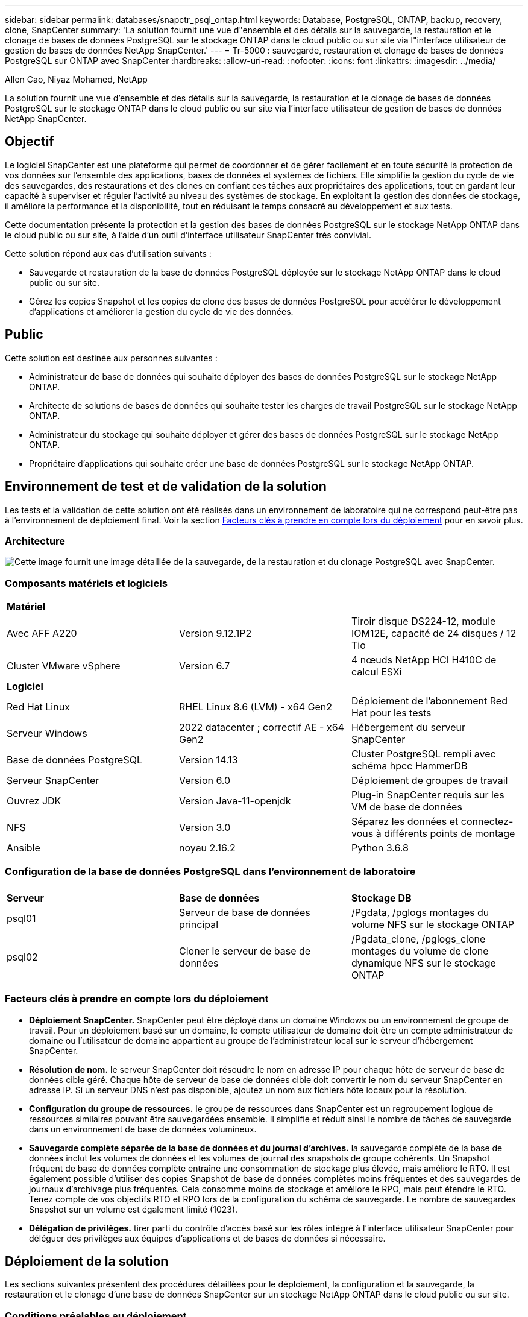 ---
sidebar: sidebar 
permalink: databases/snapctr_psql_ontap.html 
keywords: Database, PostgreSQL, ONTAP, backup, recovery, clone, SnapCenter 
summary: 'La solution fournit une vue d"ensemble et des détails sur la sauvegarde, la restauration et le clonage de bases de données PostgreSQL sur le stockage ONTAP dans le cloud public ou sur site via l"interface utilisateur de gestion de bases de données NetApp SnapCenter.' 
---
= Tr-5000 : sauvegarde, restauration et clonage de bases de données PostgreSQL sur ONTAP avec SnapCenter
:hardbreaks:
:allow-uri-read: 
:nofooter: 
:icons: font
:linkattrs: 
:imagesdir: ../media/


Allen Cao, Niyaz Mohamed, NetApp

[role="lead"]
La solution fournit une vue d'ensemble et des détails sur la sauvegarde, la restauration et le clonage de bases de données PostgreSQL sur le stockage ONTAP dans le cloud public ou sur site via l'interface utilisateur de gestion de bases de données NetApp SnapCenter.



== Objectif

Le logiciel SnapCenter est une plateforme qui permet de coordonner et de gérer facilement et en toute sécurité la protection de vos données sur l'ensemble des applications, bases de données et systèmes de fichiers. Elle simplifie la gestion du cycle de vie des sauvegardes, des restaurations et des clones en confiant ces tâches aux propriétaires des applications, tout en gardant leur capacité à superviser et réguler l'activité au niveau des systèmes de stockage. En exploitant la gestion des données de stockage, il améliore la performance et la disponibilité, tout en réduisant le temps consacré au développement et aux tests.

Cette documentation présente la protection et la gestion des bases de données PostgreSQL sur le stockage NetApp ONTAP dans le cloud public ou sur site, à l'aide d'un outil d'interface utilisateur SnapCenter très convivial.

Cette solution répond aux cas d'utilisation suivants :

* Sauvegarde et restauration de la base de données PostgreSQL déployée sur le stockage NetApp ONTAP dans le cloud public ou sur site.
* Gérez les copies Snapshot et les copies de clone des bases de données PostgreSQL pour accélérer le développement d'applications et améliorer la gestion du cycle de vie des données.




== Public

Cette solution est destinée aux personnes suivantes :

* Administrateur de base de données qui souhaite déployer des bases de données PostgreSQL sur le stockage NetApp ONTAP.
* Architecte de solutions de bases de données qui souhaite tester les charges de travail PostgreSQL sur le stockage NetApp ONTAP.
* Administrateur du stockage qui souhaite déployer et gérer des bases de données PostgreSQL sur le stockage NetApp ONTAP.
* Propriétaire d'applications qui souhaite créer une base de données PostgreSQL sur le stockage NetApp ONTAP.




== Environnement de test et de validation de la solution

Les tests et la validation de cette solution ont été réalisés dans un environnement de laboratoire qui ne correspond peut-être pas à l'environnement de déploiement final. Voir la section <<Facteurs clés à prendre en compte lors du déploiement>> pour en savoir plus.



=== Architecture

image:snapctr_psql_brc_architecture.png["Cette image fournit une image détaillée de la sauvegarde, de la restauration et du clonage PostgreSQL avec SnapCenter."]



=== Composants matériels et logiciels

[cols="33%, 33%, 33%"]
|===


3+| *Matériel* 


| Avec AFF A220 | Version 9.12.1P2 | Tiroir disque DS224-12, module IOM12E, capacité de 24 disques / 12 Tio 


| Cluster VMware vSphere | Version 6.7 | 4 nœuds NetApp HCI H410C de calcul ESXi 


3+| *Logiciel* 


| Red Hat Linux | RHEL Linux 8.6 (LVM) - x64 Gen2 | Déploiement de l'abonnement Red Hat pour les tests 


| Serveur Windows | 2022 datacenter ; correctif AE - x64 Gen2 | Hébergement du serveur SnapCenter 


| Base de données PostgreSQL | Version 14.13 | Cluster PostgreSQL rempli avec schéma hpcc HammerDB 


| Serveur SnapCenter | Version 6.0 | Déploiement de groupes de travail 


| Ouvrez JDK | Version Java-11-openjdk | Plug-in SnapCenter requis sur les VM de base de données 


| NFS | Version 3.0 | Séparez les données et connectez-vous à différents points de montage 


| Ansible | noyau 2.16.2 | Python 3.6.8 
|===


=== Configuration de la base de données PostgreSQL dans l'environnement de laboratoire

[cols="33%, 33%, 33%"]
|===


3+|  


| *Serveur* | *Base de données* | *Stockage DB* 


| psql01 | Serveur de base de données principal | /Pgdata, /pglogs montages du volume NFS sur le stockage ONTAP 


| psql02 | Cloner le serveur de base de données | /Pgdata_clone, /pglogs_clone montages du volume de clone dynamique NFS sur le stockage ONTAP 
|===


=== Facteurs clés à prendre en compte lors du déploiement

* *Déploiement SnapCenter.* SnapCenter peut être déployé dans un domaine Windows ou un environnement de groupe de travail. Pour un déploiement basé sur un domaine, le compte utilisateur de domaine doit être un compte administrateur de domaine ou l'utilisateur de domaine appartient au groupe de l'administrateur local sur le serveur d'hébergement SnapCenter.
* *Résolution de nom.* le serveur SnapCenter doit résoudre le nom en adresse IP pour chaque hôte de serveur de base de données cible géré. Chaque hôte de serveur de base de données cible doit convertir le nom du serveur SnapCenter en adresse IP. Si un serveur DNS n'est pas disponible, ajoutez un nom aux fichiers hôte locaux pour la résolution.
* *Configuration du groupe de ressources.* le groupe de ressources dans SnapCenter est un regroupement logique de ressources similaires pouvant être sauvegardées ensemble. Il simplifie et réduit ainsi le nombre de tâches de sauvegarde dans un environnement de base de données volumineux.
* *Sauvegarde complète séparée de la base de données et du journal d'archives.* la sauvegarde complète de la base de données inclut les volumes de données et les volumes de journal des snapshots de groupe cohérents. Un Snapshot fréquent de base de données complète entraîne une consommation de stockage plus élevée, mais améliore le RTO. Il est également possible d'utiliser des copies Snapshot de base de données complètes moins fréquentes et des sauvegardes de journaux d'archivage plus fréquentes. Cela consomme moins de stockage et améliore le RPO, mais peut étendre le RTO. Tenez compte de vos objectifs RTO et RPO lors de la configuration du schéma de sauvegarde. Le nombre de sauvegardes Snapshot sur un volume est également limité (1023).
* *Délégation de privilèges.* tirer parti du contrôle d'accès basé sur les rôles intégré à l'interface utilisateur SnapCenter pour déléguer des privilèges aux équipes d'applications et de bases de données si nécessaire.




== Déploiement de la solution

Les sections suivantes présentent des procédures détaillées pour le déploiement, la configuration et la sauvegarde, la restauration et le clonage d'une base de données SnapCenter sur un stockage NetApp ONTAP dans le cloud public ou sur site.



=== Conditions préalables au déploiement

[%collapsible%open]
====
. Le déploiement nécessite l'exécution de deux bases de données PostgreSQL existantes sur le stockage ONTAP, l'une en tant que serveur de base de données principal et l'autre en tant que serveur de base de données clone. Pour obtenir des informations de référence sur le déploiement de bases de données PostgreSQL sur ONTAP, reportez-vous link:aws_postgres_fsx_ec2_hadr.html["Déploiement PostgreSQL automatisé haute disponibilité et reprise après incident dans AWS FSX/EC2"^]au document TR-4956: , À la recherche du manuel de déploiement automatisé PostgreSQL sur l'instance principale.
. Provisionnez un serveur Windows pour exécuter l'outil d'interface utilisateur NetApp SnapCenter avec la dernière version. Pour plus de détails, reportez-vous au lien suivant : link:https://docs.netapp.com/us-en/snapcenter/install/task_install_the_snapcenter_server_using_the_install_wizard.html["Installez le serveur SnapCenter"^].


====


=== Installation et configuration de SnapCenter

[%collapsible%open]
====
Nous vous recommandons de passer en ligne link:https://docs.netapp.com/us-en/snapcenter/index.html["Documentation du logiciel SnapCenter"^] avant de procéder à l'installation et à la configuration de SnapCenter : . Vous trouverez ci-dessous un résumé général des étapes d'installation et de configuration du logiciel SnapCenter pour PostgreSQL sur ONTAP.

. À partir du serveur Windows SnapCenter, téléchargez et installez le dernier JDK Java à partir de link:https://www.java.com/en/["Obtenir Java pour les applications de bureau"^]. Désactivez le pare-feu Windows.
. À partir du serveur Windows SnapCenter, téléchargez et installez ou mettez à jour SnapCenter 6.0 prérequis pour Windows : PowerShell - PowerShell-7.4.3-win-x64.msi et paquet d'hébergement .Net - dotnet-hosting-8.0.6-win.
. À partir du serveur Windows SnapCenter, téléchargez et installez la dernière version (actuellement 6.0) du fichier exécutable d'installation SnapCenter sur le site de support NetApp : link:https://mysupport.netapp.com/site/["NetApp | support"^].
. A partir des VM de base de données, activez l'authentification ssh sans mot de passe pour l'utilisateur administrateur et son sudo Privileges sans mot de passe `admin`.
. A partir des VM de base de données, arrêtez et désactivez le démon de pare-feu Linux. Installez Java-11-openjdk.
. À partir du serveur Windows SnapCenter, lancez le navigateur pour vous connecter à SnapCenter avec les informations d'identification de l'utilisateur de l'administrateur local Windows ou de l'utilisateur du domaine via le port 8146.
+
image:snapctr_ora_azure_anf_setup_01.png["Cette image fournit un écran de connexion pour le serveur SnapCenter"]

. Révision `Get Started` menu en ligne.
+
image:snapctr_ora_azure_anf_setup_02.png["Cette image fournit un menu en ligne pour le serveur SnapCenter"]

. Dans `Settings-Global Settings`, vérifier `Hypervisor Settings` Et cliquez sur mettre à jour.
+
image:snapctr_ora_azure_anf_setup_03.png["Cette image fournit les paramètres d'hyperviseur pour le serveur SnapCenter"]

. Au besoin, régler `Session Timeout` Pour l'interface utilisateur SnapCenter à l'intervalle souhaité.
+
image:snapctr_ora_azure_anf_setup_04.png["Cette image fournit le délai d'expiration de session pour le serveur SnapCenter"]

. Ajoutez des utilisateurs supplémentaires à SnapCenter si nécessaire.
+
image:snapctr_ora_azure_anf_setup_06.png["Cette image fournit Paramètres-utilisateurs et accès pour le serveur SnapCenter"]

. Le `Roles` Répertorie les rôles intégrés pouvant être attribués à différents utilisateurs SnapCenter. Les rôles personnalisés peuvent également être créés par l'utilisateur administrateur avec les privilèges souhaités.
+
image:snapctr_ora_azure_anf_setup_07.png["Cette image fournit des rôles pour le serveur SnapCenter"]

. Dans `Settings-Credential`, créez des informations d'identification pour les cibles de gestion SnapCenter. Dans ce cas d'utilisation de démonstration, il s'agit de l'administrateur utilisateur linux pour la connexion à la machine virtuelle du serveur de base de données et des informations d'identification postgres pour l'accès PostgreSQL.
+
image:snapctr_psql_setup_host_01.png["Cette image fournit des informations d'identification pour le serveur SnapCenter"]

+

NOTE: Réinitialisez le mot de passe PostgreSQL user postgres avant de créer les informations d'identification.

. Dans `Storage Systems` l'onglet, ajoutez les `ONTAP cluster` informations d'identification ONTAP cluster admin. Pour Azure NetApp Files, vous devez créer des informations d'identification spécifiques pour l'accès au pool de capacité.
+
image:snapctr_psql_setup_ontap_01.png["Cette image fournit Azure NetApp Files pour serveur SnapCenter"] image:snapctr_psql_setup_ontap_02.png["Cette image fournit Azure NetApp Files pour serveur SnapCenter"]

. Dans `Hosts` l'onglet, ajoutez les VM de base de données PostgreSQL, qui installent le plug-in SnapCenter pour PostgreSQL sur Linux.
+
image:snapctr_psql_setup_host_02.png["Cette image fournit des hôtes pour le serveur SnapCenter"] image:snapctr_psql_setup_host_03.png["Cette image fournit des hôtes pour le serveur SnapCenter"] image:snapctr_psql_setup_host_05.png["Cette image fournit des hôtes pour le serveur SnapCenter"]

. Une fois le plug-in hôte installé sur la machine virtuelle du serveur de base de données, les bases de données de l'hôte sont automatiquement découvertes et visibles dans `Resources` l'onglet.
+
image:snapctr_psql_bkup_01.png["Cette image fournit Paramètres-stratégies pour le serveur SnapCenter"]



====


=== Sauvegarde de la base de données

[%collapsible%open]
====
Le cluster PostgreSQL initial découvert automatiquement affiche un verrou rouge en regard de son nom de cluster. Il doit être déverrouillé à l'aide des informations d'identification de base de données PostgreSQL créées lors de la configuration de SnapCenter dans la section précédente. Ensuite, vous devez créer et appliquer une stratégie de sauvegarde pour protéger la base de données. Enfin, exécutez la sauvegarde manuellement ou par un planificateur pour créer une sauvegarde d'instantané. La section suivante présente les procédures étape par étape.

* Déverrouillez le cluster PostgreSQL.
+
.. Navigation vers `Resources` l'onglet, qui répertorie le cluster PostgreSQL découvert après l'installation du plug-in SnapCenter sur la VM de base de données. Initialement, il est verrouillé et le `Overall Status` de cluster de base de données affiche comme `Not protected`.
+
image:snapctr_psql_bkup_01.png["Cette image fournit une sauvegarde de base de données pour le serveur SnapCenter"]

.. Cliquez sur le nom du cluster, puis `Configure Credentials` sur pour ouvrir la page de configuration des identifiants.
+
image:snapctr_psql_bkup_02.png["Cette image fournit une sauvegarde de base de données pour le serveur SnapCenter"]

.. Choisissez les `postgres` informations d'identification créées lors de la configuration SnapCenter précédente.
+
image:snapctr_psql_bkup_03.png["Cette image fournit une sauvegarde de base de données pour le serveur SnapCenter"]

.. Une fois les informations d'identification appliquées, le cluster est déverrouillé.
+
image:snapctr_psql_bkup_04.png["Cette image fournit une sauvegarde de base de données pour le serveur SnapCenter"]



* Créez une règle de sauvegarde PostgreSQL.
+
.. Accédez à `Setting` - `Polices` et cliquez sur `New` pour créer une stratégie de sauvegarde.
+
image:snapctr_psql_bkup_06.png["Cette image fournit une sauvegarde de base de données pour le serveur SnapCenter"]

.. Nommez la règle de sauvegarde.
+
image:snapctr_psql_bkup_07.png["Cette image fournit une sauvegarde de base de données pour le serveur SnapCenter"]

.. Choisissez un type de stockage. Le paramètre de sauvegarde par défaut doit être correct pour la plupart des scénarios.
+
image:snapctr_psql_bkup_08.png["Cette image fournit une sauvegarde de base de données pour le serveur SnapCenter"]

.. Définissez la fréquence des sauvegardes et la conservation des snapshots.
+
image:snapctr_psql_bkup_09.png["Cette image fournit une sauvegarde de base de données pour le serveur SnapCenter"]

.. Option permettant de sélectionner la réplication secondaire si les volumes de base de données sont répliqués sur un emplacement secondaire.
+
image:snapctr_psql_bkup_10.png["Cette image fournit une sauvegarde de base de données pour le serveur SnapCenter"]

.. Passez en revue le récapitulatif et `Finish` créez la stratégie de sauvegarde.
+
image:snapctr_psql_bkup_11.png["Cette image fournit une sauvegarde de base de données pour le serveur SnapCenter"] image:snapctr_psql_bkup_12.png["Cette image fournit une sauvegarde de base de données pour le serveur SnapCenter"]



* Appliquez la règle de sauvegarde pour protéger la base de données PostgreSQL.
+
.. Revenez à `Resource` l'onglet, cliquez sur le nom du cluster pour lancer le workflow de protection de cluster PostgreSQL.
+
image:snapctr_psql_bkup_05.png["Cette image fournit une sauvegarde de base de données pour le serveur SnapCenter"]

.. Accepter par défaut `Application Settings`. La plupart des options de cette page ne s'appliquent pas à la cible découverte automatiquement.
+
image:snapctr_psql_bkup_13.png["Cette image fournit une sauvegarde de base de données pour le serveur SnapCenter"]

.. Appliquez la règle de sauvegarde que vous venez de créer. Ajoutez une planification de sauvegarde si nécessaire.
+
image:snapctr_psql_bkup_14.png["Cette image fournit une sauvegarde de base de données pour le serveur SnapCenter"]

.. Indiquez un paramètre d'e-mail si une notification de sauvegarde est requise.
+
image:snapctr_psql_bkup_15.png["Cette image fournit une sauvegarde de base de données pour le serveur SnapCenter"]

.. Passez en revue le résumé et `Finish` la mise en œuvre de la stratégie de sauvegarde. Le cluster PostgreSQL est désormais protégé.
+
image:snapctr_psql_bkup_16.png["Cette image fournit une sauvegarde de base de données pour le serveur SnapCenter"]

.. La sauvegarde est exécutée selon le planning de sauvegarde ou à partir de la topologie de sauvegarde du cluster, cliquez sur `Backup Now` pour déclencher une sauvegarde manuelle à la demande.
+
image:snapctr_psql_bkup_17_1.png["Cette image fournit une sauvegarde de base de données pour le serveur SnapCenter"] image:snapctr_psql_bkup_17.png["Cette image fournit une sauvegarde de base de données pour le serveur SnapCenter"]

.. Surveillez la tâche de sauvegarde à partir de l' `Monitor`onglet. La sauvegarde d'une grande base de données prend généralement quelques minutes et, dans notre cas de test, la sauvegarde des volumes de base de données proches de 1 To a pris environ 4 minutes.
+
image:snapctr_psql_bkup_19.png["Cette image fournit une sauvegarde de base de données pour le serveur SnapCenter"]





====


=== Restauration de la base de données

[%collapsible%open]
====
Dans cette démonstration de restauration de base de données, nous présentons une restauration instantanée du cluster de base de données PostgreSQL. Tout d'abord, créez une sauvegarde Snapshot du volume de la base de données sur un système de stockage ONTAP à l'aide de SnapCenter. Ensuite, connectez-vous à la base de données, créez une table de test, notez l'horodatage et supprimez la table de test. Lancez maintenant une restauration à partir de la sauvegarde jusqu'à l'horodatage lorsque la table de test est créée pour restaurer la table supprimée. Voici des informations détaillées sur le workflow et la validation de la restauration instantanée de la base de données PostgreSQL avec l'interface utilisateur SnapCenter.

. Connectez-vous à PostgreSQL en tant qu' `postgres`utilisateur. Créer, puis déposer une table de test.
+
....
postgres=# \dt
Did not find any relations.


postgres=# create table test (id integer, dt timestamp, event varchar(100));
CREATE TABLE
postgres=# \dt
        List of relations
 Schema | Name | Type  |  Owner
--------+------+-------+----------
 public | test | table | postgres
(1 row)

postgres=# insert into test values (1, now(), 'test PostgreSQL point in time recovery with SnapCenter');
INSERT 0 1

postgres=# select * from test;
 id |             dt             |                         event
----+----------------------------+--------------------------------------------------------
  1 | 2024-10-08 17:55:41.657728 | test PostgreSQL point in time recovery with SnapCenter
(1 row)

postgres=# drop table test;
DROP TABLE
postgres=# \dt
Did not find any relations.

postgres=# select current_time;
    current_time
--------------------
 17:59:20.984144+00

....
. Dans `Resources` l'onglet, ouvrez la page de sauvegarde de la base de données. Sélectionnez la sauvegarde de snapshot à restaurer. Cliquez ensuite sur `Restore` le bouton pour lancer le workflow de récupération de la base de données. Notez l'horodatage de la sauvegarde lors de l'exécution d'une restauration à un point dans le temps.
+
image:snapctr_psql_restore_01.png["Cette image fournit une restauration de base de données pour le serveur SnapCenter"]

. Sélectionnez `Restore scope`. Pour le moment, une ressource complète n'est qu'une option.
+
image:snapctr_psql_restore_02.png["Cette image fournit une restauration de base de données pour le serveur SnapCenter"]

. Pour `Recovery Scope`, choisissez `Recover to point in time` et entrez l'horodatage de la restauration jusqu'à.
+
image:snapctr_psql_restore_03.png["Cette image fournit une restauration de base de données pour le serveur SnapCenter"]

. Le `PreOps` permet l'exécution de scripts sur la base de données avant l'opération de restauration/récupération ou laisse-le noir.
+
image:snapctr_psql_restore_04.png["Cette image fournit une restauration de base de données pour le serveur SnapCenter"]

. Le `PostOps` permet l'exécution de scripts sur la base de données après une opération de restauration ou de restauration, ou laisse-le noir.
+
image:snapctr_psql_restore_05.png["Cette image fournit une restauration de base de données pour le serveur SnapCenter"]

. Notification par e-mail si vous le souhaitez.
+
image:snapctr_psql_restore_06.png["Cette image fournit une restauration de base de données pour le serveur SnapCenter"]

. Passez en revue le résumé des tâches et `Finish` pour lancer la tâche de restauration.
+
image:snapctr_psql_restore_07.png["Cette image fournit une restauration de base de données pour le serveur SnapCenter"]

. Cliquez sur exécution du travail pour l'ouvrir `Job Details` fenêtre. L'état du travail peut également être ouvert et affiché à partir du `Monitor` onglet.
+
image:snapctr_psql_restore_08.png["Cette image fournit une restauration de base de données pour le serveur SnapCenter"]

. Connectez-vous à PostgreSQL en tant qu' `postgres`utilisateur et vérifiez que la table de test a été restaurée.
+
....

[postgres@psql01 ~]$ psql
psql (14.13)
Type "help" for help.

postgres=# \dt
        List of relations
 Schema | Name | Type  |  Owner
--------+------+-------+----------
 public | test | table | postgres
(1 row)

postgres=# select * from test;
 id |             dt             |                         event
----+----------------------------+--------------------------------------------------------
  1 | 2024-10-08 17:55:41.657728 | test PostgreSQL point in time recovery with SnapCenter
(1 row)

postgres=# select now();
              now
-------------------------------
 2024-10-08 18:22:33.767208+00
(1 row)


....


====


=== Clone de base de données

[%collapsible%open]
====
Le clone de cluster de base de données PostgreSQL via SnapCenter crée un nouveau volume cloné fin à partir d'une sauvegarde Snapshot d'un volume de données de base de données source. Plus important encore, il est rapide (quelques minutes) et efficace par rapport à d'autres méthodes d'effectuer une copie clonée de la base de données de production pour prendre en charge le développement ou le test. Il réduit ainsi considérablement les coûts de stockage et améliore la gestion du cycle de vie des applications de votre base de données. La section suivante présente le workflow du clone de base de données PostgreSQL avec l'interface utilisateur SnapCenter.

. Pour valider le processus de clonage. Insérez une ligne dans la table de test. Exécutez ensuite une sauvegarde pour capturer les données de test.
+
....
postgres=# insert into test values (2, now(), 'test PostgreSQL clone to a different DB server host');
INSERT 0 1
postgres=# select * from test;
 id |             dt             |                        event
----+----------------------------+-----------------------------------------------------
  2 | 2024-10-11 20:15:04.252868 | test PostgreSQL clone to a different DB server host
(1 row)

....
. Dans `Resources` l'onglet, ouvrez la page de sauvegarde du cluster de bases de données. Choisissez l'instantané de la sauvegarde de la base de données qui contient les données de test. Cliquez ensuite sur `clone` le bouton pour lancer le flux de travail de clonage de base de données.
+
image:snapctr_psql_clone_01.png["Cette image fournit le clone de base de données pour le serveur SnapCenter"]

. Sélectionnez un hôte de serveur de base de données différent du serveur de base de données source. Choisissez un port TCP inutilisé 543X sur l'hôte cible.
+
image:snapctr_psql_clone_02.png["Cette image fournit le clone de base de données pour le serveur SnapCenter"]

. Entrez tous les scripts à exécuter avant ou après l'opération de clonage.
+
image:snapctr_psql_clone_03.png["Cette image fournit le clone de base de données pour le serveur SnapCenter"]

. Notification par e-mail si vous le souhaitez.
+
image:snapctr_psql_clone_04.png["Cette image fournit le clone de base de données pour le serveur SnapCenter"]

. Passez en revue le résumé et `Finish` lancez le processus de clonage.
+
image:snapctr_psql_clone_05.png["Cette image fournit le clone de base de données pour le serveur SnapCenter"]

. Cliquez sur exécution du travail pour l'ouvrir `Job Details` fenêtre. L'état du travail peut également être ouvert et affiché à partir du `Monitor` onglet.
+
image:snapctr_psql_clone_06.png["Cette image fournit une restauration de base de données pour le serveur SnapCenter"]

. La base de données clonée s'enregistre immédiatement auprès de SnapCenter.
+
image:snapctr_psql_clone_07.png["Cette image fournit une restauration de base de données pour le serveur SnapCenter"]

. Valider le cluster de base de données cloné sur l'hôte du serveur de base de données cible.
+
....

[postgres@psql01 ~]$ psql -d postgres -h 10.61.186.7 -U postgres -p 5433
Password for user postgres:
psql (14.13)
Type "help" for help.

postgres=# select * from test;
 id |             dt             |                        event
----+----------------------------+-----------------------------------------------------
  2 | 2024-10-11 20:15:04.252868 | test PostgreSQL clone to a different DB server host
(1 row)

postgres=# select pg_read_file('/etc/hostname') as hostname;
 hostname
----------
 psql02  +

(1 row)


....


====


== Où trouver des informations complémentaires

Pour en savoir plus sur les informations fournies dans ce document, consultez ces documents et/ou sites web :

* Documentation du logiciel SnapCenter
+
link:https://docs.netapp.com/us-en/snapcenter/index.html["https://docs.netapp.com/us-en/snapcenter/index.html"^]

* Tr-4956 : déploiement haute disponibilité et reprise après incident PostgreSQL automatisé dans AWS FSX/EC2
+
link:https://docs.netapp.com/us-en/netapp-solutions/databases/aws_postgres_fsx_ec2_hadr.html["Tr-4956 : déploiement haute disponibilité et reprise après incident PostgreSQL automatisé dans AWS FSX/EC2"^]


